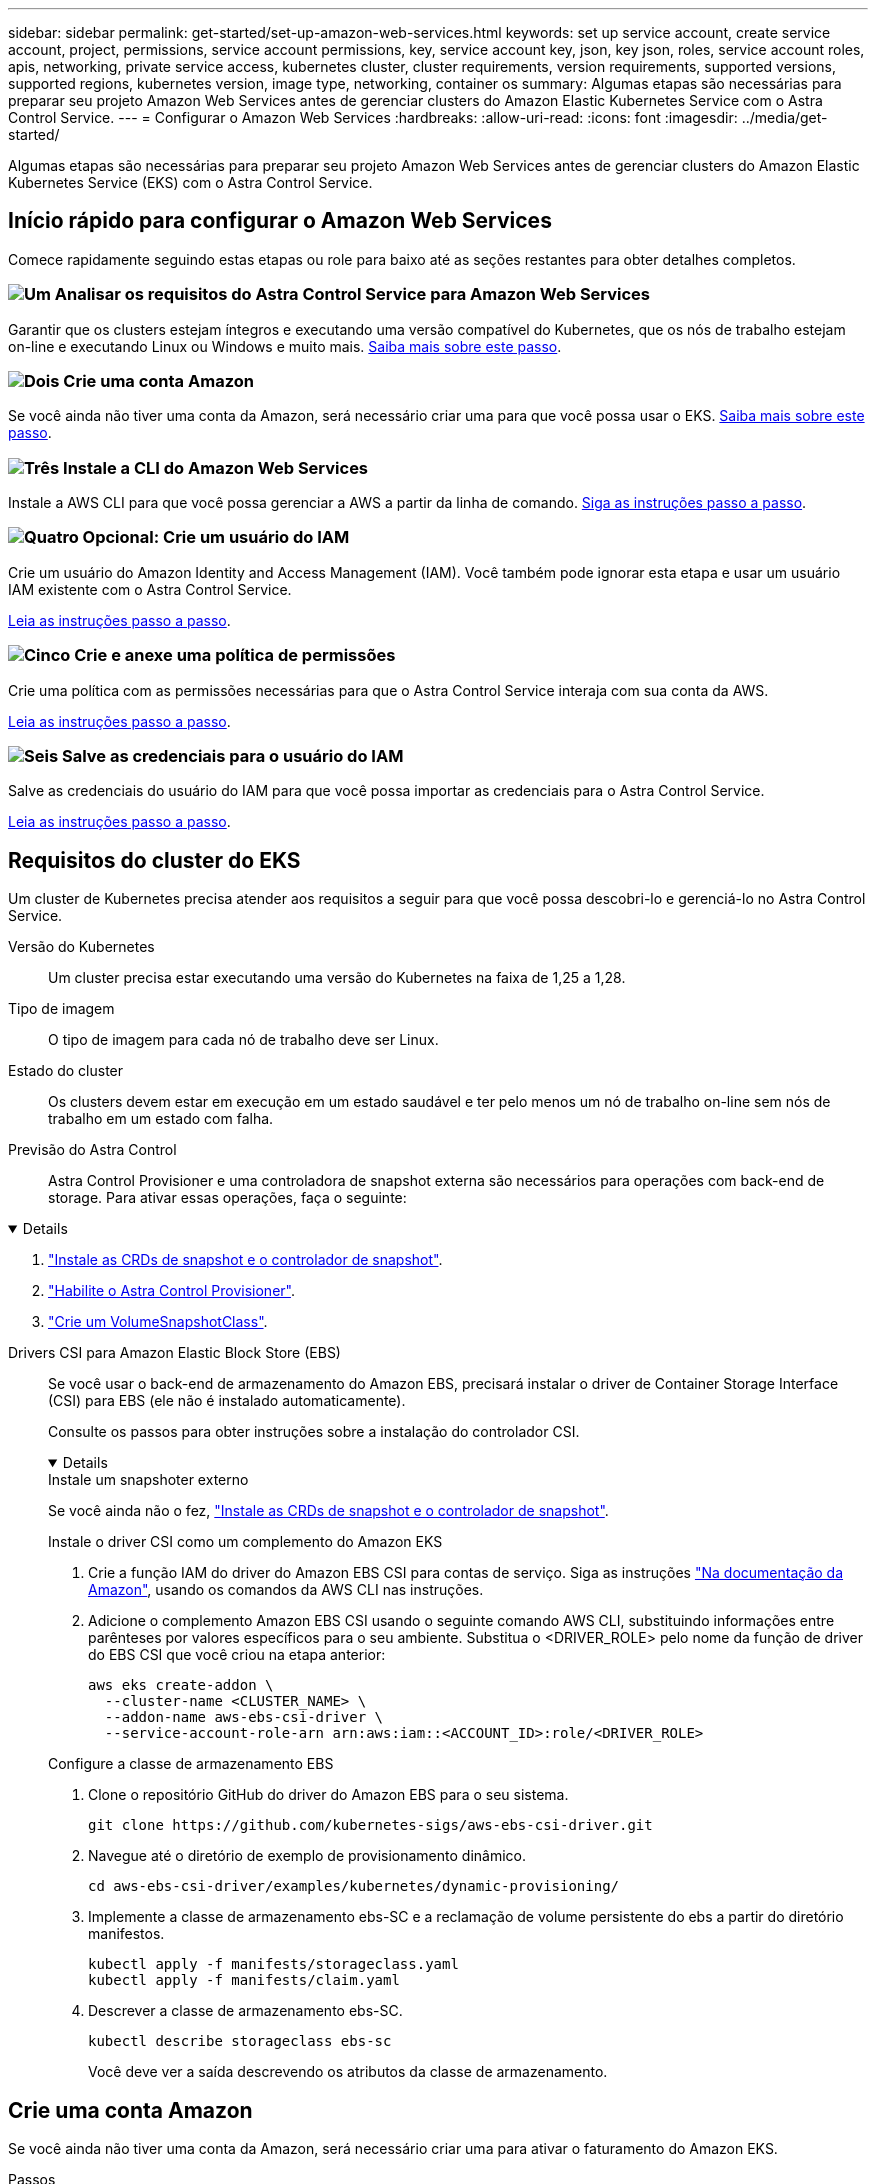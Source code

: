 ---
sidebar: sidebar 
permalink: get-started/set-up-amazon-web-services.html 
keywords: set up service account, create service account, project, permissions, service account permissions, key, service account key, json, key json, roles, service account roles, apis, networking, private service access, kubernetes cluster, cluster requirements, version requirements, supported versions, supported regions, kubernetes version, image type, networking, container os 
summary: Algumas etapas são necessárias para preparar seu projeto Amazon Web Services antes de gerenciar clusters do Amazon Elastic Kubernetes Service com o Astra Control Service. 
---
= Configurar o Amazon Web Services
:hardbreaks:
:allow-uri-read: 
:icons: font
:imagesdir: ../media/get-started/


[role="lead"]
Algumas etapas são necessárias para preparar seu projeto Amazon Web Services antes de gerenciar clusters do Amazon Elastic Kubernetes Service (EKS) com o Astra Control Service.



== Início rápido para configurar o Amazon Web Services

Comece rapidamente seguindo estas etapas ou role para baixo até as seções restantes para obter detalhes completos.



=== image:https://raw.githubusercontent.com/NetAppDocs/common/main/media/number-1.png["Um"] Analisar os requisitos do Astra Control Service para Amazon Web Services

[role="quick-margin-para"]
Garantir que os clusters estejam íntegros e executando uma versão compatível do Kubernetes, que os nós de trabalho estejam on-line e executando Linux ou Windows e muito mais. <<Requisitos do cluster do EKS,Saiba mais sobre este passo>>.



=== image:https://raw.githubusercontent.com/NetAppDocs/common/main/media/number-2.png["Dois"] Crie uma conta Amazon

[role="quick-margin-para"]
Se você ainda não tiver uma conta da Amazon, será necessário criar uma para que você possa usar o EKS. <<Crie uma conta Amazon,Saiba mais sobre este passo>>.



=== image:https://raw.githubusercontent.com/NetAppDocs/common/main/media/number-3.png["Três"] Instale a CLI do Amazon Web Services

[role="quick-margin-para"]
Instale a AWS CLI para que você possa gerenciar a AWS a partir da linha de comando. <<Instale a CLI do Amazon Web Services,Siga as instruções passo a passo>>.



=== image:https://raw.githubusercontent.com/NetAppDocs/common/main/media/number-4.png["Quatro"] Opcional: Crie um usuário do IAM

[role="quick-margin-para"]
Crie um usuário do Amazon Identity and Access Management (IAM). Você também pode ignorar esta etapa e usar um usuário IAM existente com o Astra Control Service.

[role="quick-margin-para"]
<<Opcional: Crie um usuário do IAM,Leia as instruções passo a passo>>.



=== image:https://raw.githubusercontent.com/NetAppDocs/common/main/media/number-5.png["Cinco"] Crie e anexe uma política de permissões

[role="quick-margin-para"]
Crie uma política com as permissões necessárias para que o Astra Control Service interaja com sua conta da AWS.

[role="quick-margin-para"]
<<Crie e anexe uma política de permissões,Leia as instruções passo a passo>>.



=== image:https://raw.githubusercontent.com/NetAppDocs/common/main/media/number-6.png["Seis"] Salve as credenciais para o usuário do IAM

[role="quick-margin-para"]
Salve as credenciais do usuário do IAM para que você possa importar as credenciais para o Astra Control Service.

[role="quick-margin-para"]
<<Salve as credenciais para o usuário do IAM,Leia as instruções passo a passo>>.



== Requisitos do cluster do EKS

Um cluster de Kubernetes precisa atender aos requisitos a seguir para que você possa descobri-lo e gerenciá-lo no Astra Control Service.

Versão do Kubernetes:: Um cluster precisa estar executando uma versão do Kubernetes na faixa de 1,25 a 1,28.
Tipo de imagem:: O tipo de imagem para cada nó de trabalho deve ser Linux.
Estado do cluster:: Os clusters devem estar em execução em um estado saudável e ter pelo menos um nó de trabalho on-line sem nós de trabalho em um estado com falha.


Previsão do Astra Control:: Astra Control Provisioner e uma controladora de snapshot externa são necessários para operações com back-end de storage. Para ativar essas operações, faça o seguinte:


[%collapsible%open]
====
. https://docs.netapp.com/us-en/trident/trident-use/vol-snapshots.html#deploy-a-volume-snapshot-controller["Instale as CRDs de snapshot e o controlador de snapshot"^].
. link:../use/enable-acp.html["Habilite o Astra Control Provisioner"].
. https://docs.netapp.com/us-en/trident/trident-use/vol-snapshots.html#step-1-create-a-volumesnapshotclass["Crie um VolumeSnapshotClass"^].


====
Drivers CSI para Amazon Elastic Block Store (EBS):: Se você usar o back-end de armazenamento do Amazon EBS, precisará instalar o driver de Container Storage Interface (CSI) para EBS (ele não é instalado automaticamente).
+
--
Consulte os passos para obter instruções sobre a instalação do controlador CSI.

[%collapsible%open]
====
.Instale um snapshoter externo
Se você ainda não o fez, https://docs.netapp.com/us-en/trident/trident-use/vol-snapshots.html#deploy-a-volume-snapshot-controller["Instale as CRDs de snapshot e o controlador de snapshot"^].

.Instale o driver CSI como um complemento do Amazon EKS
. Crie a função IAM do driver do Amazon EBS CSI para contas de serviço. Siga as instruções https://docs.aws.amazon.com/eks/latest/userguide/csi-iam-role.html["Na documentação da Amazon"^], usando os comandos da AWS CLI nas instruções.
. Adicione o complemento Amazon EBS CSI usando o seguinte comando AWS CLI, substituindo informações entre parênteses por valores específicos para o seu ambiente. Substitua o <DRIVER_ROLE> pelo nome da função de driver do EBS CSI que você criou na etapa anterior:
+
[source, console]
----
aws eks create-addon \
  --cluster-name <CLUSTER_NAME> \
  --addon-name aws-ebs-csi-driver \
  --service-account-role-arn arn:aws:iam::<ACCOUNT_ID>:role/<DRIVER_ROLE>
----


.Configure a classe de armazenamento EBS
. Clone o repositório GitHub do driver do Amazon EBS para o seu sistema.
+
[source, console]
----
git clone https://github.com/kubernetes-sigs/aws-ebs-csi-driver.git
----
. Navegue até o diretório de exemplo de provisionamento dinâmico.
+
[source, console]
----
cd aws-ebs-csi-driver/examples/kubernetes/dynamic-provisioning/
----
. Implemente a classe de armazenamento ebs-SC e a reclamação de volume persistente do ebs a partir do diretório manifestos.
+
[source, console]
----
kubectl apply -f manifests/storageclass.yaml
kubectl apply -f manifests/claim.yaml
----
. Descrever a classe de armazenamento ebs-SC.
+
[source, console]
----
kubectl describe storageclass ebs-sc
----
+
Você deve ver a saída descrevendo os atributos da classe de armazenamento.



====
--




== Crie uma conta Amazon

Se você ainda não tiver uma conta da Amazon, será necessário criar uma para ativar o faturamento do Amazon EKS.

.Passos
. Vá para o https://www.amazon.com["Amazon homepage"^] , selecione *entrar* no canto superior direito e selecione *Iniciar aqui*.
. Siga as instruções para criar uma conta.




== Instale a CLI do Amazon Web Services

Instale a AWS CLI para que você possa gerenciar recursos da AWS a partir da linha de comando.

.Passo
. Vá para https://docs.aws.amazon.com/cli/latest/userguide/cli-chap-getting-started.html["Primeiros passos com a AWS CLI"^] e siga as instruções para instalar a CLI.




== Opcional: Crie um usuário do IAM

Crie um usuário do IAM para que você possa usar e gerenciar serviços e recursos da AWS com maior segurança. Você também pode ignorar esta etapa e usar um usuário IAM existente com o Astra Control Service.

.Passo
. Vá para https://docs.aws.amazon.com/IAM/latest/UserGuide/id_users_create.html#id_users_create_cliwpsapi["Criando usuários do IAM"^] e siga as instruções para criar um usuário do IAM.




== Crie e anexe uma política de permissões

Crie uma política com as permissões necessárias para que o Astra Control Service interaja com sua conta da AWS.

.Passos
. Crie um novo arquivo chamado `policy.json`.
. Copie o seguinte conteúdo JSON para o arquivo:
+
[source, JSON]
----
{
    "Version": "2012-10-17",
    "Statement": [
        {
            "Sid": "VisualEditor0",
            "Effect": "Allow",
            "Action": [
                "cloudwatch:GetMetricData",
                "fsx:DescribeVolumes",
                "ec2:DescribeRegions",
                "s3:CreateBucket",
                "s3:ListBucket",
                "s3:PutObject",
                "s3:GetObject",
                "iam:SimulatePrincipalPolicy",
                "s3:ListAllMyBuckets",
                "eks:DescribeCluster",
                "eks:ListNodegroups",
                "eks:DescribeNodegroup",
                "eks:ListClusters",
                "iam:GetUser",
                "s3:DeleteObject",
                "s3:DeleteBucket",
                "autoscaling:DescribeAutoScalingGroups"
            ],
            "Resource": "*"
        }
    ]
}
----
. Crie a política:
+
[source, console]
----
POLICY_ARN=$(aws iam create-policy  --policy-name <policy-name> --policy-document file://policy.json  --query='Policy.Arn' --output=text)
----
. Anexe a política ao usuário do IAM. Substitua `<IAM-USER-NAME>` pelo nome de usuário do usuário do IAM que você criou ou por um usuário do IAM existente:
+
[source, console]
----
aws iam attach-user-policy --user-name <IAM-USER-NAME> --policy-arn=$POLICY_ARN
----




== Salve as credenciais para o usuário do IAM

Salve as credenciais do usuário do IAM para que você possa informar o Astra Control Service sobre o usuário.

.Passos
. Faça o download das credenciais. Substitua `<IAM-USER-NAME>` pelo nome de usuário do usuário do IAM que você deseja usar:
+
[source, console]
----
aws iam create-access-key --user-name <IAM-USER-NAME> --output json > credential.json
----


.Resultado
O `credential.json` arquivo é criado e você pode importar as credenciais para o Astra Control Service.
